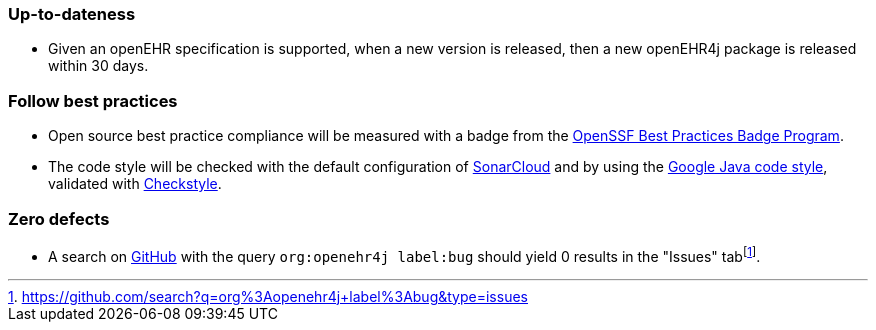 === Up-to-dateness

* Given an openEHR specification is supported, when a new version is released, then a new openEHR4j package is released within 30 days.

=== Follow best practices

* Open source best practice compliance will be measured with a badge from the https://www.bestpractices.dev[OpenSSF Best Practices Badge Program]. 

* The code style will be checked with the default configuration of https://www.sonarsource.com/products/sonarcloud[SonarCloud] and by using the https://google.github.io/styleguide/javaguide.html[Google Java code style], validated with https://checkstyle.sourceforge.io/google_style.html[Checkstyle].

=== Zero defects

* A search on https://github.com[GitHub] with the query `org:openehr4j label:bug` should yield 0 results in the "Issues" tabfootnote:[https://github.com/search?q=org%3Aopenehr4j+label%3Abug&type=issues].
